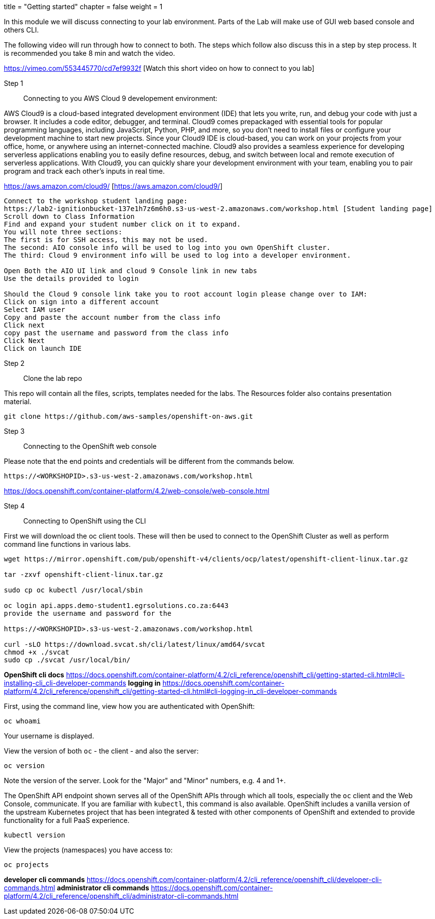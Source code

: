 +++
title = "Getting started"
chapter = false
weight = 1
+++



:imagesdir: /images


In this module we will discuss connecting to your lab environment. Parts of the Lab will make use of GUI web based console and others CLI. 

The following video will run through how to connect to both. The steps which follow also discuss this in a step by step process.
It is recommended you take 8 min and watch the video.


https://vimeo.com/553445770/cd7ef9932f [Watch this short video on how to connect to you lab]


Step 1:: Connecting to you AWS Cloud 9 developement environment:

AWS Cloud9 is a cloud-based integrated development environment (IDE) that lets you write, run, and debug your code with just a browser. It includes a code editor, debugger, and terminal. Cloud9 comes prepackaged with essential tools for popular programming languages, including JavaScript, Python, PHP, and more, so you don’t need to install files or configure your development machine to start new projects. Since your Cloud9 IDE is cloud-based, you can work on your projects from your office, home, or anywhere using an internet-connected machine. Cloud9 also provides a seamless experience for developing serverless applications enabling you to easily define resources, debug, and switch between local and remote execution of serverless applications. With Cloud9, you can quickly share your development environment with your team, enabling you to pair program and track each other's inputs in real time.

https://aws.amazon.com/cloud9/ [https://aws.amazon.com/cloud9/]

----
Connect to the workshop student landing page:
https://lab2-ignitionbucket-137e1h7z6m6h0.s3-us-west-2.amazonaws.com/workshop.html [Student landing page]
Scroll down to Class Information
Find and expand your student number click on it to expand.
You will note three sections:
The first is for SSH access, this may not be used.
The second: AIO console info will be used to log into you own OpenShift cluster.
The third: Cloud 9 environment info will be used to log into a developer environment.

Open Both the AIO UI link and cloud 9 Console link in new tabs
Use the details provided to login

Should the Cloud 9 console link take you to root account login please change over to IAM:
Click on sign into a different account
Select IAM user
Copy and paste the account number from the class info
Click next
copy past the username and password from the class info
Click Next
Click on launch IDE

----

Step 2:: Clone the lab repo 

This repo will contain all the files, scripts, templates needed for the labs. The Resources folder also contains presentation material.

----
git clone https://github.com/aws-samples/openshift-on-aws.git
----

Step 3:: Connecting to the OpenShift web console

Please note that the end points and credentials will be different from the commands below.

----
https://<WORKSHOPID>.s3-us-west-2.amazonaws.com/workshop.html
----

https://docs.openshift.com/container-platform/4.2/web-console/web-console.html

Step 4:: Connecting to OpenShift using the CLI

First we will download the oc client tools. These will then be used to connect to the OpenShift Cluster as well as perform command line functions in various labs.

----
wget https://mirror.openshift.com/pub/openshift-v4/clients/ocp/latest/openshift-client-linux.tar.gz

tar -zxvf openshift-client-linux.tar.gz

sudo cp oc kubectl /usr/local/sbin

oc login api.apps.demo-student1.egrsolutions.co.za:6443
provide the username and password for the 

https://<WORKSHOPID>.s3-us-west-2.amazonaws.com/workshop.html

curl -sLO https://download.svcat.sh/cli/latest/linux/amd64/svcat
chmod +x ./svcat
sudo cp ./svcat /usr/local/bin/   

----

*OpenShift cli docs*
https://docs.openshift.com/container-platform/4.2/cli_reference/openshift_cli/getting-started-cli.html#cli-installing-cli_cli-developer-commands 
*logging in*
https://docs.openshift.com/container-platform/4.2/cli_reference/openshift_cli/getting-started-cli.html#cli-logging-in_cli-developer-commands 


First, using the command line, view how you are authenticated with OpenShift:

----
oc whoami
----
Your username is displayed.  


View the version of both ``oc`` - the client - and also the server:

----
oc version
----
Note the version of the server. Look for the "Major" and "Minor" numbers, e.g. 4 and 1+.

The OpenShift API endpoint shown serves all of the OpenShift APIs through which all tools, especially the ``oc`` client and the Web Console, communicate. If you are familiar with ``kubectl``, this command is also available. OpenShift includes a vanilla version of the upstream Kubernetes project that has been integrated & tested with other components of OpenShift and extended to provide functionality for a full PaaS experience. 

----
kubectl version
----

View the projects (namespaces) you have access to:

----
oc projects
----



*developer cli commands*
https://docs.openshift.com/container-platform/4.2/cli_reference/openshift_cli/developer-cli-commands.html 
*administrator cli commands*
https://docs.openshift.com/container-platform/4.2/cli_reference/openshift_cli/administrator-cli-commands.html 


